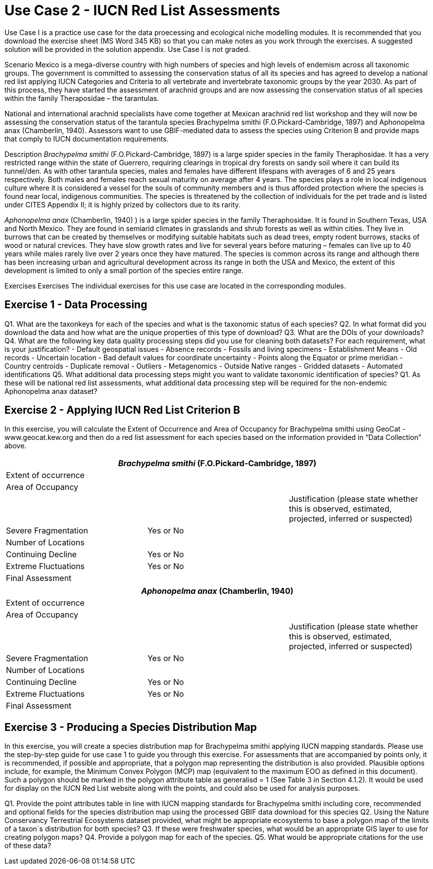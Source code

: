 [multipage-level=2]
= Use Case 2 - IUCN Red List Assessments

Use Case I is a practice use case for the data proecessing and ecological niche modelling modules. It is recommended that you download the exercise sheet (MS Word 345 KB) so that you can make notes as you work through the exercises. A suggested solution will be provided in the solution appendix. Use Case I is not graded.

Scenario
Mexico is a mega-diverse country with high numbers of species and high levels of endemism across all taxonomic groups.
The government is committed to assessing the conservation status of all its species and has agreed to develop a national red list applying IUCN Categories and Criteria to all vertebrate and invertebrate taxonomic groups by the year 2030. 
As part of this process, they have started the assessment of arachnid groups and are now assessing the conservation status of all species within the family Theraposidae – the tarantulas.  

National and international arachnid specialists have come together at Mexican arachnid red list workshop and they will now be assessing the conservation status of the tarantula species Brachypelma smithi (F.O.Pickard-Cambridge, 1897) and Aphonopelma anax (Chamberlin, 1940).  
Assessors want to use GBIF-mediated data to assess the species using Criterion B and provide maps that comply to IUCN documentation requirements. 

Description
_Brachypelma smithi_ (F.O.Pickard-Cambridge, 1897) is a large spider species in the family Theraphosidae.  
It has a very restricted range within the state of Guerrero, requiring clearings in tropical dry forests on sandy soil where it can build its tunnel/den.  
As with other tarantula species, males and females have different lifespans with averages of 6 and 25 years respectively.  
Both males and females reach sexual maturity on average after 4 years.  
The species plays a role in local indigenous culture where it is considered a vessel for the souls of community members and is thus afforded protection where the species is found near local, indigenous communities.  
The species is threatened by the collection of individuals for the pet trade and is listed under CITES Appendix II; it is highly prized by collectors due to its rarity.  

_Aphonopelma anax_ (Chamberlin, 1940) ) is a large spider species in the family Theraphosidae. 
It is found in Southern Texas, USA and North Mexico. 
They are found in semiarid climates in grasslands and shrub forests as well as within cities. 
They live in burrows that can be created by themselves or modifying suitable habitats such as dead trees, empty rodent burrows, stacks of wood or natural crevices. 
They have slow growth rates and live for several years before maturing – females can live up to 40 years while males rarely live over 2 years once they have matured. 
The species is common across its range and although there has been increasing urban and agricultural development across its range in both the USA and Mexico, the extent of this development is limited to only a small portion of the species entire range.


Exercises
Exercises The individual exercises for this use case are located in the corresponding modules.

== Exercise 1 - Data Processing 

Q1.  What are the taxonkeys for each of the species and what is the taxonomic status of each species?
Q2.  In what format did you download the data and how what are the unique properties of this type of download?
Q3.  What are the DOIs of your downloads?
Q4. What are the following key data quality processing steps did you use for cleaning both datasets?  For each requirement, what is your justification?
-	Default geospatial issues
-	Absence records
-	Fossils and living specimens
-	Establishment Means
-	Old records
-	Uncertain location 
-	Bad default values for coordinate uncertainty
-	Points along the Equator or prime meridian
-	Country centroids
-	Duplicate removal
-	Outliers
-	Metagenomics
-	Outside Native ranges
-	Gridded datasets
-	Automated identifications
Q5. What additional data processing steps might you want to validate taxonomic identification of species?
Q1. As these will be national red list assessments, what additional data processing step will be required for the non-endemic Aphonopelma anax dataset?

== Exercise 2 - Applying IUCN Red List Criterion B
In this exercise, you will calculate the Extent of Occurrence and Area of Occupancy for Brachypelma smithi using GeoCat - www.geocat.kew.org  and then do a red list assessment for each species based on the information provided in “Data Collection” above. 

[cols="1,1,1"]
|===
3+|_Brachypelma smithi_ (F.O.Pickard-Cambridge, 1897)

|Extent of occurrence
2+|

|Area of Occupancy
2+|

2+|
|Justification (please state whether this is observed, estimated, projected, inferred or suspected)

|Severe Fragmentation 
|Yes or No
|

|Number of Locations 
|
|

|Continuing Decline
|Yes or No
|

|Extreme Fluctuations
|Yes or No
|

|Final Assessment
2+|
|===
[cols="1,1,1"]

|===
3+|_Aphonopelma anax_ (Chamberlin, 1940)

|Extent of occurrence
2+|

|Area of Occupancy
2+|

2+|
|Justification (please state whether this is observed, estimated, projected, inferred or suspected)

|Severe Fragmentation 
|Yes or No
|

|Number of Locations 
|
|

|Continuing Decline
|Yes or No
|

|Extreme Fluctuations
|Yes or No
|

|Final Assessment
2+|
|===

== Exercise 3 - Producing a Species Distribution Map

In this exercise, you will create a species distribution map for Brachypelma smithi applying IUCN mapping standards.    Please use the step-by-step guide for use case 1 to guide you through this exercise. For assessments that are accompanied by points only, it is recommended, if possible and appropriate, that a polygon map representing the distribution is also provided. Plausible options include, for example, the Minimum Convex Polygon (MCP) map (equivalent to the maximum EOO as defined in this document). Such a polygon should be marked in the polygon attribute table as generalisd = 1 (See Table 3 in Section 4.1.2). It would be used for display on the IUCN Red List website along with the points, and could also be used for analysis purposes.

Q1. Provide the point attributes table in line with IUCN mapping standards for Brachypelma smithi including core, recommended and optional fields for the species distribution map using the processed GBIF data download for this species
Q2. Using the Nature Conservancy Terrestrial Ecosystems dataset provided, what might be appropriate ecosystems to base a polygon map of the limits of a taxon´s distribution for both species?
Q3. If these were freshwater species, what would be an appropriate GIS layer to use for creating polygon maps?
Q4. Provide a polygon map for each of the species.
Q5. What would be appropriate citations for the use of these data?

